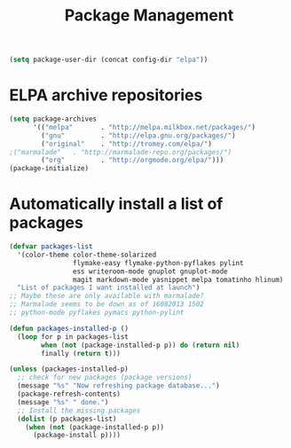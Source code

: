 #+TITLE: Package Management

  #+BEGIN_SRC emacs-lisp
    (setq package-user-dir (concat config-dir "elpa"))
  #+END_SRC

* ELPA archive repositories
  #+BEGIN_SRC emacs-lisp
        (setq package-archives
              '(("melpa"       . "http://melpa.milkbox.net/packages/")
                ("gnu"         . "http://elpa.gnu.org/packages/")
                ("original"    . "http://tromey.com/elpa/")
		;("marmalade"   . "http://marmalade-repo.org/packages/")
                ("org"         . "http://orgmode.org/elpa/")))
        (package-initialize)
  #+END_SRC

* Automatically install a list of packages
  #+BEGIN_SRC emacs-lisp
    (defvar packages-list
      '(color-theme color-theme-solarized
                    flymake-easy flymake-python-pyflakes pylint
                    ess writeroom-mode gnuplot gnuplot-mode
                    magit markdown-mode yasnippet melpa tomatinho hlinum)
      "List of packages I want installed at launch")
    ;; Maybe these are only available with marmalade?
    ;; Marmalade seems to be down as of 16082013 1502
    ;; python-mode pyflakes pymacs python-pylint

    (defun packages-installed-p ()
      (loop for p in packages-list
            when (not (package-installed-p p)) do (return nil)
            finally (return t)))
    
    (unless (packages-installed-p)
      ;; check for new packages (package versions)
      (message "%s" "Now refreshing package database...")
      (package-refresh-contents)
      (message "%s" " done.")
      ;; Install the missing packages
      (dolist (p packages-list)
        (when (not (package-installed-p p))
          (package-install p))))
  #+END_SRC
